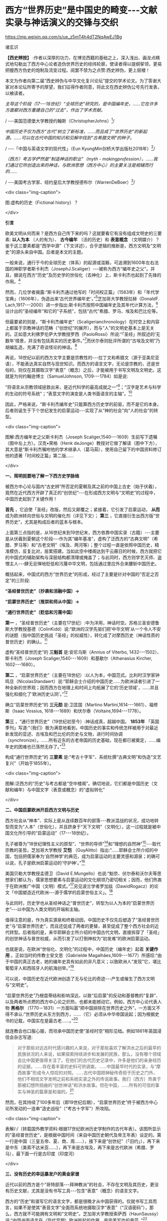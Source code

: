 *  西方“世界历史”是中国史的畸变-﻿-﻿-文献实录与神话演义的交锋与交织

https://mp.weixin.qq.com/s/ue_z5mT4h4dT2NqAwEJ1Bg

诸玄识

*【西史辨按】* :作者以深厚的功力，在博览西籍的基础之上，深入浅出、画龙点睛式地勾勒出了西方中心论者造伪世界历史的经纬轮廓，使读者得以提纲挈领，更易把握西方伪史的炮制及流变过程。阅罢不禁为之点赞:西史辨伪，更上层楼！

本文为作者向第二届“西史辨伪与中华文化复兴论坛”提交的学术论文。为了答谢大家对本论坛所寄予的厚望，我们征得作者同意，将此文在西史辨伪公号先行发表，以飨读者。

/主导这个阶段（17-﻿-﻿-18世纪）“全球历史”研究的，是中国编年史，......它在许多方面都对西方重建自己的“过去”，作出了学术贡献。/

/       -﻿-﻿-美国范德堡大学教授约翰斯（ChristopherJohns）[fn:1]/

/中国历史不仅为西方“古代”树立了新标准，......而且成了“世界历史”的新起源。......可以在古代中国的知识和见解中找到“古希腊文明”的种子。/

/       -﻿-﻿-「中国与英语文学的现代性」（Eun KyungMin剑桥大学出版社2018年）[fn:2]/

/（西方）考古学俨然是“制造神话的职业”（myth - makingprofession），......我们通过它所创造出来的神话，与欧洲思想（西方中心）的主要关注是相辅而行的....../

/       -﻿-﻿-美国考古学家、纽约皇后大学教授德布尔（WarrenDeBoer）[fn:3]/

<div class="img-caption">

[[./img/11-0.jpeg]]

图:虚构的历史（Fictional history）？

</div>

*引言*

欧美文明从何而来？是西方自己传下来的吗？这就要看它有没有组成文明史的三要素: *以人为本* （人的有为）、 *古今编年* （活的历史）和 *表意概念* （文明媒介）？鉴于这三要素都是“西学中源”（下文详述），合乎逻辑的推断是，西方文明及“文明史”的源头来自中国。后者是本文的主题。

一般来说，通行于今的全球历史（体系）的起源或滥觞，可追溯到1600年左右法国的神职学者斯卡利杰（JosephJ.Scaliger）-﻿-﻿-被称为西方“编年史之父”。并且，据说在西方“历史”及历史学的世俗化（去神化）上，斯卡利杰也起到了先锋的作用。[fn:4]

然而，几位学者揭露:“斯卡利杰通过他写的「时间校正篇」（1583年）和「年代学宝典」（1606年），伪造出来‘古代世界编年史'。”[fn:5]芝加哥大学教授拉赫（DonaldF. Lach,1917-﻿-﻿-2000）进一步指出:斯卡利杰按照中国编年史及其年代计算方法，[fn:6]设计出的“圣经编年”和它的“子系统”，包括“古代”希腊、罗马、埃及和巴比伦等。

但最要紧的则是，“斯卡利杰编年史”（Scaligerianchronology）在时空上和内容上都属于宗教神话的范畴（“创世纪”的展开），而与“人”的文明史基本上是无关的。正如意大利佛罗伦萨大学教授罗西（PaoloRossi）所说:“「圣经」所叙述的‘无数年'情景，并没有包括真实的历史事件。”[fn:7]而伏尔泰则批评所谓的“古埃及文明”乃胡编乱造，充满了奇谈怪论的神话。[fn:8]

再说，18世纪以前的西方文字主要是宗教性的-﻿-﻿-拉丁文和希腊文（源于亚美尼亚语），不能表达真实自然与现世知识。而西方的语言文字，无论是宗教的，还是世俗的，则仅在其摄取汉字“表意”（概念）之后，才能被用于书写文明及文明史。这就是为何约翰逊博士（SamuelJohnson, 1709-﻿-﻿-1784）如是说:

“将语言从宗教领域拯救出来，是近代科学的最高成就之一”[fn:9]；“汉字是艺术与科学的生动的符号系统”；“表意文字的演变是人类书面语言的主轴”。[fn:10]

因此，严格来说，“斯卡利杰编年史”只能算西方历史学的前驱，而不是它的本身。后者则诞生于下个世纪发生的启蒙运动-﻿-﻿-实现了从“神的社会”向“人的社会”的转型。

<div class="img-caption">

[[./img/11-1.jpeg]]

图解:西方编年史之父斯卡利杰（Joseph Scaliger,1540-﻿-﻿-1609）生前写下遗嘱（图中左上方）。汉克•荣格（Henk deJonge）教授对它做了解读（图中下方），其大意是“斯卡利杰嘱咐他的学术继承人（葛马茹），使用自己留下的中国资料修订他的遗著「时间校正篇」第二版......

</div>

*一、简明扼要地了解一下西方史学脉络*

被西方中心论与国内“古史辨”所否定的夏朝及其之前的中国上古史（始于伏羲），竟然在近代西方开辟了真正的“创世纪”-﻿-﻿-在形成西方文明与“文明史”的过程中，中国历史起到了关键作用！

*首先* ，它迫使「圣经」改版，然后又颠覆之；紧接着，它引发了启蒙运动， *从而* 成为欧洲转向世俗与文明的催化剂（详见下文）； *第三* ，它直接衍生出西方版“世界历史”，尤其是构成后者的蓝本与根本。

上面第三点指的是，从16世纪末到19世纪末，西方依靠中国实录（古籍）-﻿-﻿-主要是从伏羲到夏朝这个阶段-﻿-﻿-作为其“编年基准”，虚构了泛西方的“古典文明”（希腊、罗马等）和“古老文明”（埃及、两河等）；整个过程一直是依照中国历史，精准模仿，反复比对，层累搭建。当如此空中楼阁达到干云蔽日的时候，西方就把它的中国式的辅助架构与深层结构都清理或掩盖了；与此同时，西方则学艺灭师、盗憎主人-﻿-﻿-肆无忌惮地贬低和污蔑中华文明，包括通过里应外合来腰斩中国历史。

概括起来，中国式的西方“世界历史”的形成，经过了主要是针对中国的“否定之否定”的三阶段:

*“圣经普世历史”〔抄袭和消融中国〕→*

*“启蒙世界历史”〔推崇和师从中国〕→*

*“通行世界历史”〔贬低和污蔑中国〕*

*第一* ，“圣经普世历史”（主要在17世纪）:中为洋用，神话时空。苏格兰圣安德鲁斯大学教授基德（ColinKidd）说:“欧洲的汉学先驱们把‘中华文明'从一个令人不安的谜题（指中国历史挑战「圣经」的权威性），转化成了对摩西历史（神话性质的普世历史）的确认。[fn:11]

虚构“圣经普世历史”的 *三魁首* 是:安尼乌斯（Annius of Viterbo, 1432-﻿-﻿-1502）、斯卡利杰（Joseph Scaliger,1540-﻿-﻿-1609）和基歇尔（Athanasius Kircher, 1602-﻿-﻿-1680）。

*第二* ，“启蒙世界历史”（主要在18世纪）:以人为本，中国范式。比利时汉学家钟鸣旦（NicolasStandaert）说:“耶稣会士介绍的中国历史......为欧洲读者引进了一种全新的世界观；因而西方在地理上和时间上均拓展了它的‘历史领域'，......并且强化和细化了‘欧洲历史认同'。”[fn:12]

确立“启蒙世界历史”的 *三元勋* 是:卫匡国（Martino Martini,1614-﻿-﻿-1661）、福修斯（Isaac Vossius, 1618-﻿-﻿-1689）和伏尔泰（Voltaire,1694-﻿-﻿-1778）。

*第三* ，“通行世界历史”（19世纪初至今）:神话成真，超越中国。 *1853年* 「英国季刊」写道:“（我们）极为满意地看到，中国历史的事实和传统怎样被用于对最近新发现的亚述、古埃及和巴比伦的历史与文物，进行时间协调（synchronize）。......所有近东的古老帝国的历史基础，现在都已被奠定，......编年史的困难也已荡然无存了。”[fn:13]

构成“通行世界历史”的 *三要素* 是:“考古十字军”、系统杜撰“古典文明”和伪造“文艺复兴”（开始于1855年）。

<div class="img-caption">

[[./img/11-2.jpeg]]

图解:泛西方的“历史”与考古都是“空中楼阁”。确切地说，它们都是中国历史（文献和编年）与中国文字（表意或概念）的“虚拟转化”

</div>

*二、中国启蒙欧洲开启西方文明与历史*

西方社会从“神本”、实际上是从连续数百年的部落-﻿-﻿-教派混战的状况，成功地转型而变为“人本”（世俗化），并且跻身于“天下文明”（文明化），这一过程就是被中国文化所引导的“启蒙运动”（17-﻿-﻿-18世纪）。

孔子被尊为“18世纪理性主义的原型”、“世界的导师”[fn:14]和“理想的自然神”[fn:15]-﻿-﻿-取代宗教的圣哲。芝加哥大学教授 *艾恺* （GuyAlitto）指出:“......耶稣会士所介绍的中国，包括把儒家奉为‘自然神学'的典范，成为启蒙运动的主要灵感和源泉；的确可以说，孔子是欧洲启蒙运动的‘守护神'。”[fn:16]

美国贝勒大学教授孟德卫（David E.Mungello）也说:“魁奈、伏尔泰和沃尔夫等思想家们都认为，儒家思想要素与启蒙运动的文化纲领乃密切相关；因而，他们热衷于在欧洲推广中国（文明）模式。”[fn:17]另见波兰学者罗加兹（DawidRogacz）的论文「中国塑造近代欧洲-﻿-﻿-源于儒学的启蒙世俗主义」。[fn:18]

与此同时，历史学也从圣经神话之“普世历史”，转型为以人为本的“启蒙世界历史”-﻿-﻿-以中国为人类文明的开端和主轴。

值得注意的是，作为真实源泉和终极动因，中国历史不仅先后塑造了“圣经普世历史”与“启蒙世界历史”，而且还促成了两者的更替，甚至促成了整个西方社会的近代转型。后者指的是，来华耶稣会士所介绍的中国古代文明，直接拆穿了「圣经」的创世神话与普世权威，从而引发了以打倒神权为“初发难”的欧洲启蒙运动。

也就是说，在欧洲“世俗化、文明化”的过程中，中国历史（编年史）起着 *关键作用* 。正如当时的传教士安文思（Gabrielde Magalhães,1609-﻿-﻿-1677）所感叹:“由于中国的真正古老，她的编年史具有如此的非凡意义；以致欧洲人“发现”它，堪比葡萄牙人和西班牙人的航海创举。”[fn:19]

可以说，中国历史在近代欧洲创造了无与伦比的奇迹-﻿-﻿-产生或催生了西方文明与“文明史”。

“启蒙世界历史”乃根盘蒂结和影响深远，以致“后启蒙”的反动和基督教的“复辟”、以及两者所点燃的西方中心论之炽热，也都未能撼动它。例如，西方中心论代表人物 *黑格尔* （1770－1831）一方面叫嚣“把中国排除在世界历史之外”，一方面又不得不承认:“世界历史从东方到西方，......（它）必须从中华帝国说起；因为根据史书的记载，中国实在是最古老......。”[fn:20]

就连教会也口服心服，而坦承中国历史使“圣经时空”相形见绌。例如1861年英国浸信会杂志写道:

#+begin_quote

对于那些对远古时代感兴趣的人来说，对于那些喜欢了解洪水之后的最早的民族状况的人来说，如果探索持续进步和发展的民族，那么，没有哪个领域会比中国更值得关注了。在他们的古代历史记录中，许多是他们的亲身经历的证据，......存在着丰富的史料可供调查。......中国最早时代的实录，与“摩西故事”形成令人惊叹的对照。......古代中国把神秘传奇拒于历史之门外，他们不相信文字发明之前和系统实录之外的传说故事。我们（西方）热衷于那被幻想所扭曲的“创世神话”和洪水故事。但在中国，......所有的可信的事实与神圣的篇章是和谐的。[fn:21]

#+end_quote

然而，在其持续了100多年后（即19世纪后期），“启蒙世界历史”终于被西方中心论所发动的一连串“造史战役”（“考古十字军”）所攻陷。

<div class="img-caption">

[[./img/11-3.jpeg]]

表解/:/〔转载国外教学资料:根据17世纪欧洲历史学制作的古代年表〕。该图所显示的“圣经普世历史”，是根据中国时间（来自中国历史朝代及帝王年表）设定的。第一行是中国（三皇五帝、夏、商、周......），接下来是“创世纪”（「旧约」），再下来是中东（美索不达米亚......），再下来是古埃及，再下来是古代欧洲（希腊、罗马），最下面一行是古印度（印度河）

</div>

*三、没有历史的幸运暴发户的黄金家谱*

近代以前的西方是个“哥特部落-﻿-﻿-拜神教派”的社会，不存在文明及其历史，更没有历史文献，尤其是没有书写工具-﻿-﻿-包含“表意”（概念）的语言文字。

西方的“历史”和谱写它的语言文字，都是很晚才从中国获得的。仅就书写工具而言，如果不是使其“表音文字”全面而系统地摄取汉字“表意”（“汉语密码”），那么，西方就不可能拥有文明和“文明史”。芝加哥大学教授索萨西（HaunSaussy）说:“中国书面语言在（现代早期）欧洲所起的作用，是完美写作的典范。”[fn:22]

唯有汉语概念才能表达历史。美国路易斯安那州大学教授凯文· *科普* （KevinCope）指出:“中文被视为可以在文化上实现共通的表意文字，亦即，它是一种能够表达关于......历史连续性这一复杂观念的符号；......（因为）汉字概念反映了万事万物的固有属性，从而防止方言土话或世代变迁混淆‘历史'。”[fn:23]

另一方面，18世纪以前的西方没有历史观和历史概念。美国加州路德大学教授斯特里特（JarvisStreeter）揭示:

#+begin_quote

在欧洲，历史观（历史概念）是相对最近的现象，大约形成于18世纪......。而对于早期的西方人来说，“历史”基本上是讲有趣的故事（history＝hi-﻿-﻿-story）；虽然有些是基于事实，但主要是神学宣导或生活教训。......西方的“古代历史”就像今天的历史小说，而与历史学无关；它们所包含的，既有如上所述的“事实”，还有虚构的事件与对话，旨在让（教会）宣导便于理解。[fn:24]

#+end_quote

“最好的历史就是最好的故事。”坎宁安（GlenCunningham）说:因为“这些虚构故事仍然能够告诉我们很多关于一个社会的信仰与梦想。”[fn:25]

美国历史学家、纽约大学教授 *伊格尔斯* （Georg Iggers,1926-﻿-﻿-2017）深刻指出:

#+begin_quote

就其定义而言，历史是一个连续与连贯的过程。但这是一个新观念，在以前的西方思想中找不到它......。诚然，走向末世的“历史观”是泛西方宗教的核心之一；但这仅是一个宗教概念，并不适用于世俗（现世）......。而与（“人”的）世界历史一致的世俗观念，则是18世纪才出现的。......直到最近，此种世俗观念一直主导着历史学。[fn:26]

#+end_quote

「欧洲与没有历史的人群」的作者、美国人类学家 *沃尔夫* （EricR.Wolf）在书中质疑这一“黄金家谱”，即西方文明起源于“古希腊”、再由它经过古罗马、中世纪和文艺复兴，而传到现代欧美。[fn:27]

「西方文明的东方起源」的作者、英国谢菲尔德大学教授霍布森（John M.Hobson）讽刺道:上述“黄金家谱”属于“原始西方的神话”-﻿-﻿-部落长老只讲述他们自己的故事，坐井观天地把世界上所有的重大变化，都说成是从他们开始到结束”。[fn:28]进而，霍布森在其书中引述了沃尔夫的质疑段落:

#+begin_quote

在课堂内外我们都学到，世界上存在着一个叫做“西方”的实体，并且有人把这个“西方”看作是一个独立的社会和文明，而与其他社会和文明（例如东方）则截然不同。我们许多人甚至根深蒂固地认为或相信，西方世界有这样一个“文明谱系”:古希腊产生了古罗马，古罗马产生了基督教欧洲，基督教欧洲产生了文艺复兴，文艺复兴产生了工业革命和民主政治。工业连同民主以及后来诞生的美国，都体现了生存权、自由权和对幸福的追求。......（但）这是在误导！首先，它把历史变成了一部道德成功史，变成了一场......传递自由火炬的接力赛。历史就这样被改成了一个关于......品德高尚者（例如西方）如何战胜落后族群（东方）的传说。[fn:29]

#+end_quote

埃及经济学家和法国普瓦捷大学教授阿明（Samir Amin,1931-﻿-﻿-2018）尤其否定“欧洲家谱的悠久叙事”。他揭示:“‘古希腊'成为现代西方的祖先这一神话，是一个历史的发明；旨在彰显......西方的进步始于‘古希腊'，从它到‘古罗马'、‘中世纪'和资本主义的欧美。”[fn:30]阿明进一步说:

#+begin_quote

它是意识形态构建的产物，即与现代性原则相似的“古代”希腊和罗马，被宗教蒙昧主义埋葬于“中世纪”-﻿-﻿-“古代现代性”与“新现代性”之间的中间阶段。然而，这是一个......神话观念，反过来又构成了西方中心论的基础。西方宣称:回到过去，追溯到它的源头；从那走来，因而就有了“文艺复兴”。......这个神话般的知识结构支撑着欧洲文明的假谱系，......却展现一个完整的“历史”序列。[fn:31]

#+end_quote

<div class="img-caption">

[[./img/11-4.jpeg]]

图解:西方文明和“文明史”都是最近现象，以前不存在。为什么？第一，天时地利:郑和远航导致世界趋于联通，从而使欧洲成为连接东、西半球的捷径；第二，知识来源:中华文明的成果在世界联通的形势下发生“大扩散”，包括历史（古今编年）和语言（表意概念）

</div>

*四、从“神的历史”到“人的历史”的转型*

旧欧洲不存在比宗教神话更可信的“历史”。尽管该神话乃荒谬绝伦，例如“创世”（开天辟地）发生在几千年前；17世纪的欧洲神职学者还是按照中国的“标准时间”，对「圣经」进行了调整，以确保其“自圆其说、自视甚高”。美国夏威夷大学教授方岚生（FranklinPerkins）介绍:

#+begin_quote

对于（近代）欧洲来说，世界历史上有三件大事，那就是:第一，“创世纪”；第二，洪水，它再次把人类变成单一祖先；第三，巴别塔，它把人群及其语言都分散开来。......不同版本的「圣经」的时间也是迥异，而其主要分歧则发生在「拉丁文译本」和「希腊文译本」之间:关于创世和洪水的时间（公元前）分别是，前者:4004年和2348年；后者:5000年和3617年......。耶稣会士卫匡国把中国历史引进到上述“世界历史”之中（1658年）。根据卫匡国的计算，中国首位圣王伏羲于公元前2952年登基；那时已经有了天文学，并且易经卦爻也被发明出来了（故而，中国历史是可信的）。......再加上中国文献对尧帝时代（2357-﻿-﻿-2257/公元前）洪水的描述，“上古世界”的图景就变得更加复杂了。卫匡国的结论是，早在“圣经洪水”之前，中国人就已经生活在那里......。这就迫使欧洲人（神职学者）改变他们的“世界历史”，以适应“中国时间”。〔亦即，“‘圣经编年'必须与真正古老的中国王朝及君主（时间）保持一致。”[fn:32]〕......尽管有些人认为中国的记录是错误的，但还是出现了建设性的和解；其中之一是，把钦定「圣经」由拉丁文译本换成希腊文译本。......福修斯（IsaacVossius,1618-﻿-﻿-1689）认为，「圣经」洪水是地方性的，而中华民族则安然无恙。......还有人把中国上古圣王等同于「圣经」中的长老，又将中国历史当作「旧约」的一个版本......；伏羲被认为是亚当、诺亚或以诺。但问题是，中国人是诺亚的哪个儿子的后代:长子闪，或是含？......而另一个令人关注的焦点则是，中国与巴别塔的关系。例如，韦布（JohnWebber,1750-﻿-﻿-1793）断言，中文是（巴别塔变乱口音之前的）诺亚语言。......总之，在中国与欧洲相遇之际，中国历史对旧欧洲构成了致命挑战；......而像韦布和福修斯这样的人则以惊憾的方式来适应之，他们共识:中华文明之古老和其历史记录之可信，都是理所当然的。......进而，许多人，包括莱布尼茨和白晋（JoachimBouvet,1656-﻿-﻿-1730），都指望从中国文字（语言）和文献（资料）中获得更多的知识。[fn:33]

#+end_quote

由此可见，挑战与应对都是“三维”:在时间上，欧洲以改版「圣经」来契合中国历史；在空间上，把古代中国纳入「旧约」的场景之中；在深度上（知识上），把中文（汉字表意）说成是“创世语言”。但这些毕竟都是牵强附会，因而脆弱不堪。

既然「圣经」及神权在这“三维”上都不具有普遍性与绝对性，那么，它们就丧失了真理性与合法性。于是，深陷社会混战与思想论战的欧洲，就难免不向中国（“人”的文明）看齐了，从而发生根本性的变革-﻿-﻿-启蒙运动！

启蒙运动也是历史学的革命，它有两个特点:

- 第一，终结“神”的叙事与叙传。加拿大学者格力高利•布鲁（GregoryBlue）指出:“伏尔泰将中国编年史作为里程碑，以此给荒谬的‘圣经历史'画上句号。”[fn:34]

- 第二，开启“人”的历史与历程。巴塞罗那大学教授皮耶罗（À. L.FusterPeiro）指出:“耶稣会士传回的‘中国形象'激发了伏尔泰的思想，也掀起了席卷法国的‘中国热'狂潮；从而形成一种强大话语，......认定远东是最古老的文明与宗教的所在地，亦为人类艺术的摇篮。”[fn:35]

阿姆斯特丹自由大学教授格里菲云（Sander Griffioen）进一步说:

#+begin_quote

在启蒙运动全盛时期，欧洲人所写的世界历史的开端，不再是亚当与夏娃的天堂，而是“天下文明”的中国，并且这已成为一种长期趋势。人类文明的摇篮被追溯到远东。相比之下，由两个人扮演的“创世纪”，展开于近东某地的犹太部落；如此荒诞不经的神话，被启蒙时代的欧洲人弃之如敝屣。这一观念上转变的关键，莫过于伏尔泰所起的作用，包括他所著的「风俗论」（1756年）。伏尔泰直截了当地宣称:中国历史比犹太「圣经」“历史”更古老、更文明！......他写的世界历史使得圣经神话变得微不足道。[fn:36]

#+end_quote

伏尔泰在为「百科全书」（1757年）所写的“历史”词条中，除了重申“中国是延续至今的最古老的民族”之外，还批评其他许多民族神话般的起源都是“荒谬”，以及古埃及和腓尼基的“编年史”都是“荒诞”。[fn:37]

<div class="img-caption">

[[./img/11-5.jpeg]]

图解:在欧洲启蒙运动时期，伏尔泰创作了以人为本（去神化）的“启蒙世界历史”；它以中国开端，而抛弃了「圣经」及其时空观。

</div>

*五、模仿中国历史并且把它奉为“正朔”*

所谓的“启蒙世界历史”，在形式上是以中国为开端和采用了“中国标准”（历史年代和治学方法）；但在实质上，它则是使中国历史服务于建构西方版的“世界历史”。后者包括挪用中国史料填补泛西方“历史”的空白，例如东方学家德金（Josephde Guignes,1721-﻿-﻿-1800）依靠汉朝与匈奴的关系，推演出“古罗马”与诸蛮族的关系。再如彭吉蒂博士（Dr.BirgitLinder）所说:“中国文化和文学都被用于（欧洲）创造怀旧之乌托邦的想象。”[fn:38]

约翰逊博士也承认:“全部的中国历史已成为（欧洲）浪漫主义的材料。”[fn:39]例如，“直到1755年，「约翰逊博士英语词典」解释:哥特是‘不文明、无知识的野蛮人'，而中世纪或哥特时代则为‘原始、迷信的文化荒漠'。”[fn:40]但不久之后，“中世纪”不仅被浪漫化-﻿-﻿-约翰逊的挚友珀西（ThomasPercy,1729-﻿-﻿-1811）基于中国资料伪造了「英语古诗遗产」；而且还被文明化-﻿-﻿-西方学者按照周朝的封建制及贵族制，来重塑他们的蛮荒故土。

没有文献遗产的西方通过编造神话来“创造历史”，并且依靠“中史西用”（中国历史被西方人盗用）来使之正规化。罗西教授说:“所谓的‘古老民族'......希腊人、埃及人、迦勒底人，还有意大利和西班牙的土著人，......它们的‘宏大古代'都是被不可靠和神话性的‘资料'所写下的。......我们看到「圣经」、埃及和迦勒底的‘历史'被中国编年史所调和。”[fn:41]

西方版的“世界历史”在很大程度上是挪用中国历史，移花接木而编造出来的。正如美国威斯康星大学教授斯蒂曼（AlexanderStatman）著 *「中国对“启蒙世界历史”的贡献」* 所论。摘录如下:

#+begin_quote

欧洲学者通常取材于非欧洲的文本，以此来阐明“世界历史”；并且宣称如此历史，正是他们自己（民族）过去的一部分。其特别的案例则是，那些法国学者从中国古籍中提取资料，用于撰写“世界历史”，其中涉及“中世纪科学”和“罗马之兴衰”。......启蒙时代的巴黎学术圈较广泛地运用中国的原始证据，他们多是凭借自己的汉学知识来解决“世界历史”问题。......一方面，世界历史的叙述极大地促进了启蒙运动；另一方面，启蒙运动在西方世界历史的形成中起着枢纽作用；......两者则或多或少地都是通过对中国历史资源的开发，而得以实现的。......现代早期，西方发生了中国文献译本的爆炸......。西方学者普遍认为，旧欧洲的神话或传说掩盖了历史真相；所以，他们都接纳中国历史（用它来诠释他们的过去）。......例如，东方学家德肖特雷斯（Deshauterayes,1724-﻿-﻿-1795）从中国正史中汲取灵感，为法国人掌握具有“世界历史”意义的知识作出了贡献。......回顾16世纪末，耶稣会士开始研究中国语言和文化时，发现一个史学传统，它是被大量古籍所支持、又被天文数据所佐证。......在接下来的两百年里，他们翻译了几十部中国历史著作，并且想方设法地与「圣经」调和。......但在欧洲，其意识形态的对手-﻿-﻿-自然神论者、无神论者和自由主义-﻿-﻿-颠覆了耶稣会士的翻译项目；亦即，这批人用中国历史的记录来拆穿旧约神话。在 *1680年* ，福修斯（IsaacVossius）将中国历史变成了粉碎“圣经编年”和教会偶像的武器。进而，伏尔泰再把真实而精确的中国历史，置于世界历史的开端......。中国历史在启蒙运动的论战中发挥了主要作用。......范克莱（EdwinVan Kley,1930-﻿-﻿-2002，芝加哥大学教授）在1971年「美国历史评论」上发表的专论 *「欧洲“发现中国”与世界历史的书写」* ，声称:“那些将中国历史与西方历史有效结合起来的学者们，解决了（西方）古代世界的编年问题。”......鲜为人知的则是，在欧洲，始于1650年代，中国历史被有些人用来摧毁旧的宇宙观，又被另一些人用来建立新的“世界历史”。......我认为，“启蒙世界历史”的形成，在很大程度上归功于中国历史文献......。两位法兰西学院教授金德和德肖特雷斯，都是发挥其独特的能力，通过翻译而提供了全面而原始的中国历史资料，并把它们嵌入自己的研究之中。到1750年代，他们从中国古籍中描绘出一幅（西方版）“人类历史”的图景......。我把它称作“中国范式的世界历史”！......两位学者都认为，不仅中国和欧洲在过去就有联系，而且一方的历史可以揭示另一方的“历史”。[fn:42]

#+end_quote

<div class="img-caption">

[[./img/11-6.jpeg]]

图解:中国历史基于历朝实录文献和天文数据佐证，因而是唯一真实或可信的。

</div>

*六、作为“原汉学”分支的欧洲知识体系*

「维基百科/区域研究」介绍:“在启蒙时代，汉学家们将中国哲学、伦理、法制和美学等引进到西方，......激发了‘中国风'的潮流；汉学家们把中国描绘成一个‘开明的中央王国'，与刚刚从黑暗时代崛起的欧洲形成鲜明对照。”[fn:43]

加拿大汉学家卜正民（TimothyBrook）进一步说:“在今天被视为次要学科的汉学，竟在17世纪的欧洲，在形成历史学、地理学和社会理论等现代学科的过程中，起到了重大的作用。”[fn:44]

孟德卫指出:“在17世纪，中国历史构成‘欧洲身份'这一事实，表明缺少文化优势的西方遭遇了知识上的挑战。”[fn:45]他接着说:

#+begin_quote

基于传教士的资料来源的大量书籍，使欧洲人具备了融合中国文化的条件。随着传教士不断传输有关中国的信息，西方已在可观的程度上同化之；例如，卫匡国不仅让欧洲人了解了中国历史，并且还促使他们效法之，从而调整欧洲原有的历史框架......。但这是远远不够的，还有必要更广泛、更深入将中国文化融入欧洲，......包括（从中国）寻找普遍通用的语言（概念）。于是，“原汉学”（Theproto-sinology）......在很大程度上已经融入了17世纪欧洲思想史的主流。[fn:46]......（换言之）中国知识（宝藏）经过耶稣会士的调和与搬运，在欧洲流传开来，最终被同化（变成了“西方文化”）。......上述西方人从中国所获取的，若按照今天的标准，则是无耻的剽窃（scandalouslyplagiaristic）。[fn:47]

#+end_quote

“在17-﻿-﻿-18世纪，当传教士发现中国历史比欧洲圣经历史更古老时，西方的历史观就动摇了。”[fn:48]钟鸣旦在其所著「历史文本的跨文化编织」一书中写道:

#+begin_quote

当欧洲人第一次意识到中国历史的重要性时，他们发生了“巨大的精神位移”（immensementaldisplacements）......。中国编年史对欧洲构成了严重的挑战，因为如果她的古老历史被证明是正确的，那么，它就可能使“圣经观念”受到怀疑，甚至被颠覆。[fn:49]......传教士把自己翻译的中国历史带回欧洲，被启蒙思想家们所采用，并被嵌入更大的认知背景之中......。中国历史造成了欧洲的历史观念的重大变化:在第一阶段，中国历史年表迫使欧洲学者重新考虑他们自己的资料来源；其初步的应对是，用希腊文「圣经」替代拉丁文的来作为钦定教材......。但到第二阶段，启蒙思想家如伏尔泰等确定，中国是最古老的国度，其时间早于“圣经编年”......。这就意味着，“圣经叙事”之外的历史时空更具有权威性，这是中国彻底改变欧洲世界观的典型例子。......因此，（欧洲）与另一种文化的互动而产生了一种书写历史的方式，这是西方历史学形成过程中的不可分割的一部分。（换言之）西方历史写作是在跨文化接触的过程中，基于另一种文明的历史而发展起来的。......（我的）这篇文章解决了如此问题，即欧洲“历史学家”是如何通过翻译和阅读中国历史文本，而被塑造出来的......。（当初）耶稣会士十分敬佩中国的通史传统，而欧洲则对它知之甚少。......通过耶稣会士编译中国历史著作，通史传统也就被引进到了欧洲；这就是说，中国的方法论塑造了欧洲历史学。......古老的中国文本材料已经潜移默化地融入西方的图书与阅读之中。......所有这些线索都指向一个目标，那就是中国历史已融入西方“历史”的创作之中。......（重申一下）在17-﻿-﻿-18世纪，欧洲人拥抱一个强大的史学传统；这使他们在此方面必须自我调整:不仅改变「圣经」版本，而且还将中国历史融入“圣经编年”以及古埃及和巴比伦等编年史之中。[fn:50]

#+end_quote

把这段引文的最后一句说得更清楚些，即与“圣经编年”一样，“古埃及”和巴比伦的编年史都是中国历史“融入”的产物。亦即，福修斯说:“凭什么来制作比亚伯拉罕早几个世纪的古埃及各个朝代（编年）呢？最后还是靠中国，因为她的编年史最准确；如果我们遵循它，而将洪水置于摩西之前七、八个世纪，那么，其他较小的问题则都可以迎刃而解了！”[fn:51]

<div class="img-caption">

[[./img/11-7.jpeg]]

图解:古今西方的知识体系发轫于17世纪的“原汉学”（Theproto-sinology）

</div>

*七、确认西方“世界历史”形成的三段式*

泛西方的“世界历史”包括“古典文明”（希腊、罗马等）与“古老文明”（埃及、两河等）、以及“中世纪”和基督-﻿-﻿-犹太教史，凡此，究竟从何而来？是中国历史的“虚拟衍生”！法国哲学家德里达说:在现代早期，“中文写作概念起着一种‘欧洲幻觉'（Europeanhallucination）的作用。”[fn:52]

概言之，基于中国因素的西方版“世界历史”的形成，可分为三个“辩证阶段”-﻿-﻿-对于西方自身来说是“正→反→合”（否定之否定）。详述如下:

*第一阶段* （16-﻿-﻿-17世纪）是“正”（神学正统）:在中国历史的影响和挑战下，欧洲神职学者想方设法地通过建构“圣经编年”，来巩固神权。他们既利用、又贬低中国。

了解一下西方伪史的三个始作俑者:

-  安尼乌斯（Annius ofViterbo）根据基督教神话观念，再加上穷搜博采各种传说，编造出诸多“古代王国”；它们的时间跨度都是几万至几十万年，这就与仅发生在几千年前的“创世纪”发生了冲突。

-  斯卡利杰（JosephScaliger）按照中国史的轮廓、方法和时间，设计出“圣经编年”；而用它来统摄无所不包的古代时空，尤其是把安尼乌斯的“成果”井然有序地排列在其中，由此形成“普世历史”。

-  基歇尔（珂雪）为了拯救被中国史所动摇的神权（神话），炮制出圣经洪水后的移民路线，包括从埃及到中国这一“西来说”；并把传教士的资讯汇编成「中国图说」，再用它来扩充“古埃及文明”。

*第二阶段* （17-﻿-﻿-18世纪）是“反”（反宗教性）:中国历史的“爆炸性效应”，引发了否定神权的欧洲启蒙运动，确立以“人”为本、以中国为开始和主轴的“世界历史”。

再来介绍启蒙历史学的三个关键人物:

- 卫匡国（MartinoMartini）从中国返回欧洲后不久出版「中国上古史」（1658年），阐明在圣经叙事之外存在着一个非宗教的“人的社会”，而且是高度文明，这就颠覆了「圣经」的合法性。

- 福修斯（IsaacVossius）认为:中国历史（伏羲）具有划时代的意义，比摩西更早、也更可信；而圣经洪水则只是地方性的，没有普遍性的意义；「圣经」应该以新版本来契合“中国标准编年”。[fn:53]

- 伏尔泰（法国启蒙运动领袖）称儒家为自然神，以取代宗教神；首创（西方版）“以人为本”的世界历史，而以中国为其开端。启蒙史观持续了一百多年，直到成功打造“美索不达米亚”为止。

*第三阶段* （19-﻿-﻿-20世纪）是“合”（西方正统）:上帝复辟而从幕后引导欧洲中心及其史观，系统虚构“古典”与十字军式的考古之双管齐下，来修筑泛西方“古老文明”。

被科技所装备的“圣经考古十字军”（Biblical ArchaeologicalCrusade）[fn:54]的使命是，把号称是基督教起源地的近东（中东），变成“人类文明的发祥地”；尽管无法找到任何与基督-﻿-﻿-犹太教直接相关的证据，却硬是拼凑和编造出一系列“异教文明”。以此来压倒中国历史，也是为了增援那原本是孤悬于蛮荒的空中楼阁-﻿-﻿-“古希腊”。

论及西方虚构其“古典文明”（希腊和罗马等）及其各个方面，在18世纪之前只占一小部分，而且主要是反动的-﻿-﻿-与教会同流合污；之后则是全面系统和大规模的，而且都是“进步”的-﻿-﻿-与现代文明同构。英国哲学家休谟（DavidHume,1711-﻿-﻿-1776）讽刺所谓的“古代”希腊-﻿-﻿-罗马，在本质上与现代英国和法国没有两样。[fn:55]

“文艺复兴”是在19世纪中后期被伪造的，通过它，不仅建立了“古今西方”的连接，而且还达成西方宗教与世俗的妥协，从而降低中国式和反神权的启蒙运动的历史意义。

<div class="img-caption">

[[./img/11-8.jpeg]]

图解:西方“世界历史”是一种乌托邦式的神话-﻿-﻿-近现代西方人利用中国历史的资源与概念，按照自己的信念和理想构建出来的空中楼阁

</div>

*结 论*

以中国历史为基础，以它所激发的欧洲启蒙运动为契机，西方历史“从无到有，三生万物”:

- “无”指虚无的“圣经普世历史”；

-  “有”指现世的“启蒙世界历史”；

-  “三”指西方中心论“历史”（通行世界历史）的三要素:系统杜撰“古典”、“考古十字军”（中东考古）和“文艺复兴”（19世纪的发明）；

-  “万物”指西方伪史主宰了过往人类社会的“万事万物”。而原本则如英国历史学家汤因比所说，历史上的中华文明在半个世界“统治天下万物”。[fn:56]

克罗齐名言“一切历史都是当代史”，这恰恰是西方版世界历史的特征。大卫·休谟质疑和厌恶“古典西方”，因为对照“古希腊”和“古罗马”与现代英国和法国，在本质上没有什么不一样。而萨米尔·阿明则一针见血地指出，西方是按照其本身的模样或“现代性”，伪造出“古典希腊”。这类似于伦敦大学教授弗雷泽（HilaryFraser）所说:“历史学家们经常批评，（意大利）文艺复兴是19世纪的虚构；它是维多利亚时代的欧洲作家、艺术家和历史学家，按照自己的想象，塑造出来的。”[fn:57]

美国西切斯特大学教授马洛特（CurryMalott）批评:“西方中心论的历史观对‘古埃及'进行浪漫化的虚构，一如把‘古希腊'打造成一个完美的民主乌托邦。”[fn:58]

综上所述，我们认为，西方“世界历史”是一种 *中国史的“现代高仿版”* -﻿-﻿-现代西方人依靠中国历史编织的“托古神话”。正如美国密歇根大学教授大卫·波特（DavidPorter）所说:“‘中国代表着欧洲文明的另一半'意味着:中华文明既是现代西方的理想境界，又是它的怀旧境界。”[fn:59]

*注释*

--------------

-注释-

------

[fn:1]  Christopher M. S. Johns: China and the Church: Chinoiserie in GlobalContext, Univ of California Press, 2016, p.7.

[fn:2] Eun Kyung Min: China and the Writing of English Literary Modernity,1690-﻿-﻿-1770, Cambridge University Press, 2018, Introduction.]

[fn:3] Jane Holden Kelley, Marsha P. Hanen: Archaeology and the Methodologyof Science, University of New Mexico Press, 1988, p.123.

[fn:4] C. Philipp E. Nothaft: Dating the Passion, BRILL, 2011, p.1.

[fn:5] Gleb Nosovskiy: Swords and Mantles Tell History, Lulu Press, Inc,2016, p.508.

[fn:6] Donald F. Lach: Asia in the Making of Europe, Volume II: A Centuryof Wonder. Book 3, University of Chicago Press, 1977, p.414.

[fn:7] Paolo Rossi: The Dark Abyss of Time, University of Chicago Press,1987, p.159.

[fn:8] J. H. Brumfitt: Voltaire, Historian, Oxford University Press, 1958,p.92.

[fn:9] Samuel Johnson: Oriental Religions and Their Relations to UniversalReligion, Vol. 2, J. R. Osgood, 1877, P. 397.

[fn:10] Samuel Johnson: Oriental Religions and Their Relations to UniversalReligion, Vol. 2, J. R. Osgood, 1877, P. 421, 415.

[fn:11] Colin Kidd: British Identities before Nationalism, CambridgeUniversity Press, 1999, p.19-20.

[fn:12] Nicolas Standaert: The Intercultural Weaving of Historical Texts,BRILL, 2016, p.155.

[fn:13] Henry Allon: The British Quarterly Review, vol. 18, 1853,p.313-314.

[fn:14] Anthony Pagden: Facing Each Other: The World's Perception of Europeand Europe's Perception of the World, Part 2, Ashgate/Variorum, 2000,p.416.

[fn:15] Tae-Hyeon Song: Voltaire's View of Confucius Tae-Hyeon Song,（武汉）外国文学研究，2014年第3期。

[fn:16] Guy Alitto: Contemporary Confucianism in Thought and Action,Springer, 2015, p.3.

[fn:17] David Emil Mungello: The Great Encounter of China and the West,1500-1800, Rowman & Littlefield, 2013, p.140.

[fn:18] Dawid Rogacz: How “China” Created Europe. The Birth of theEnlightenment Secularism from the Spirit of Confucianism, No. 54 (2017)https://diametros.uj.edu.pl/diametros/article/view/1137

[fn:19] Gabriel Magalhaens: A New History of China, T. Newborough, 1688,p.64.

[fn:20] ［德］黑格尔 著「历史哲学」，王造时译，上海:世纪出版集团，2005年，第95和110页。

[fn:21] China by J. H. Taylor, The baptist Magazine, Volume L Ⅲ.（seriesⅤ.-﻿-﻿-Vol. Ⅴ）, London, 1861, p.345-﻿-﻿-346.

[fn:22] Haun Saussy: Great Walls of Discourse and Other Adventures inCultural China, Harvard Univ Asia Center, 2001, p.35.

[fn:23] Kevin L. Cope: 1650-1850: Ideas, Aesthetics, and Inquiries in theEarly Modern Era, Rutgers University Press, 2019, p.211.

[fn:24] Jarvis Streeter: God and the History of the Universe, Wipf andStock Publishers, 2016, p.62.

[fn:25] Glen Cunningham: History & Histography, Scientific e-Resources,2018, p.113.

[fn:26] Georg G. Iggers: Learning and Teaching about the History of Europein the 20th Century, Council of Europe, 2000, p.9-10.

[fn:27] Eric R. Wolf, ic R. Wolf: Europe and the People Without History,University of California Press, 1982, p.5.

[fn:28] Oliver Stuenkel: “The Eastern Origins of Western Civilisation” byJohn M. Hobson.https://www.oliverstuenkel.com/2014/11/29/eastern-western-civilisation/

[fn:29] John M Hobson: The Eastern Origins of Western Civilisation,Cambridge University Press, 2004, p.1.

[fn:30] Marie-Paule Ha: Figuring the East, SUNY Press, 2000, p.2-3.

[fn:31] Peter Childs, Roger Fowler: The Routledge Dictionary of LiteraryTerms, Routledge, 2006, p.76.

[fn:32] Kevin Killeen: The Oxford Handbook of the Bible in Early ModernEngland, C. 1530-1700, Oxford University Press, 2015, p.177.

[fn:33] Franklin Perkins: Leibniz and China: A Commerce of Light, FranklinPerkins Cambridge University Press, 2004, p.26.

[fn:34] Timothy Brook, Gregory Blue: China and Historical Capitalism,Cambridge University Press, 2002, p.68, note 47.

[fn:35] Peter Wagner: African, American and European Trajectories ofModernity, Edinburgh University Press, 2015, p.50.

[fn:36] Sander Griffioen: Crossroad Discourses between Christianity andCulture, BRILL, 2010, p.477.

[fn:37] Paolo Rossi: The Dark Abyss of Time, University of Chicago Press,1987, p.164.

[fn:38] Leo Tak-hung Chan: One Into Many, Rodopi, 2003, p.273.

[fn:39] Samuel Johnson: Oriental Religions and Their Relations to UniversalReligion, Vol. 2, J. R. Osgood, 1877, P. 451.

[fn:40] David Punter, Glennis Byron: The Gothic, Wiley, 2004, p.3.

[fn:41] Paolo Rossi: The Dark Abyss of Time, University of Chicago Press,1987, p.159-160.

[fn:42] Alexander Statman: The First Global Turn: Chinese Contributions toEnlightenment World History, Journal of World History, Volume 30, Number

[fn:3] , September 2

[fn:43] Wikipedians: Area Studies, 2018, p.88.

[fn:44] Thijs Weststeijn: The Middle Kingdom in the Low Countries: Sinologyin the Seventeenth-Century Netherlands, The Making of the Humanities VolII, 06-09-12.

[fn:45] David Emil Mungello: Great Encounter of China and the West,1500-1800, Rowman & Littlefield Publishers, 2009, p.93.

[fn:46] D. E. Mungello: Curious Land: Jesuit Accommodation and the Originsof Sinology, University of Hawaii Press, 1988, p.174.

[fn:47] D. E. Mungello: Curious Land: Jesuit Accommodation and the Originsof Sinology, University of Hawaii Press, 1989, p.16.

[fn:48] Nicolas Standaert: The Intercultural Weaving of Historical Texts,BRILL, 2016, Synopsis.

[fn:49] Nicolas Standaert: The Intercultural Weaving of Historical Texts,BRILL, 2016, p.157.

[fn:50] Nicolas Standaert: The Intercultural Weaving of Historical Texts,BRILL, 2016, p.316-317.

[fn:51] Michael Russell: A Connection of Sacred and Profane History: Fromthe Death of Joshua to the Decline of the Kingdoms of Israel and Judah,William Tegg, 1865, p.56, nate 1.

[fn:52] Jessica Pressman: Digital Modernism: Making It New in New Media,Oxford University Press, 2014, p.144.

[fn:53] A.P. Coudert, R.H. Popkin, G.M. Weiner: Leibniz, Mysticism andReligion, Springer Science & Business Media, 2013, p.138.

[fn:54] Burke O. Long: Imagining the Holy Land, Indiana University Press,2003, p.190.

[fn:55] C. L. Ten: Routledge History of Philosophy: The nineteenth century,Vol. Ⅶ, 1993, p.255.

[fn:56] 「汤因比与池田大作对话录:展望二十一世纪」，序言和第289页。

[fn:57] Hilary Fraser: The Victorians and Renaissance Italy,Blackwell, 1992.

[fn:58] Curry Malott, Lisa Waukau, Lauren Waukau-Villagomez: TeachingNative America Across the Curriculum, Peter Lang, 2009, p.22.

[fn:59] Anne Witchard: British Modernism and Chinoiserie, EdinburghUniversity Press, 2015, p.30.

2021-11-18

<div class="img-caption">

[[./img/11-9.jpeg]]

</div>

版权:作者授权西史辨公号首发，转载请注明出处
